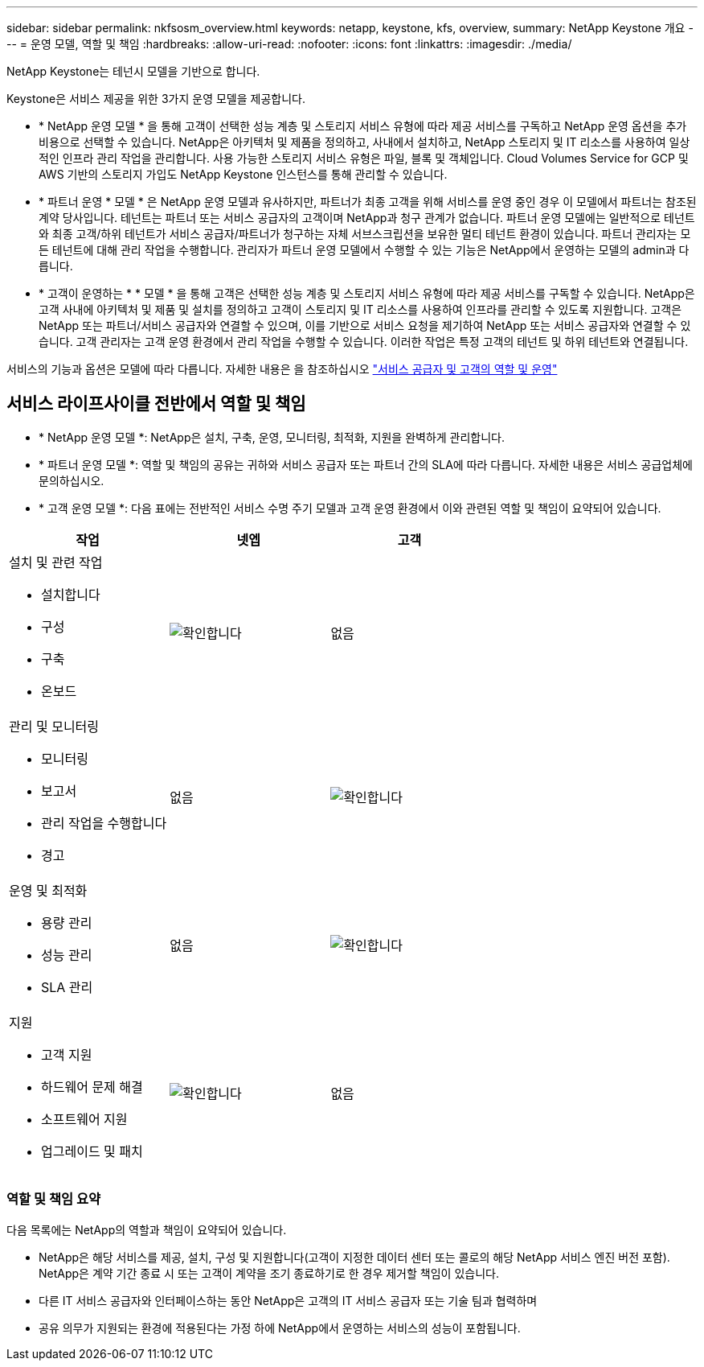 ---
sidebar: sidebar 
permalink: nkfsosm_overview.html 
keywords: netapp, keystone, kfs, overview, 
summary: NetApp Keystone 개요 
---
= 운영 모델, 역할 및 책임
:hardbreaks:
:allow-uri-read: 
:nofooter: 
:icons: font
:linkattrs: 
:imagesdir: ./media/


[role="lead"]
NetApp Keystone는 테넌시 모델을 기반으로 합니다.

Keystone은 서비스 제공을 위한 3가지 운영 모델을 제공합니다.

* * NetApp 운영 모델 * 을 통해 고객이 선택한 성능 계층 및 스토리지 서비스 유형에 따라 제공 서비스를 구독하고 NetApp 운영 옵션을 추가 비용으로 선택할 수 있습니다. NetApp은 아키텍처 및 제품을 정의하고, 사내에서 설치하고, NetApp 스토리지 및 IT 리소스를 사용하여 일상적인 인프라 관리 작업을 관리합니다. 사용 가능한 스토리지 서비스 유형은 파일, 블록 및 객체입니다. Cloud Volumes Service for GCP 및 AWS 기반의 스토리지 가입도 NetApp Keystone 인스턴스를 통해 관리할 수 있습니다.
* * 파트너 운영 * 모델 * 은 NetApp 운영 모델과 유사하지만, 파트너가 최종 고객을 위해 서비스를 운영 중인 경우 이 모델에서 파트너는 참조된 계약 당사입니다. 테넌트는 파트너 또는 서비스 공급자의 고객이며 NetApp과 청구 관계가 없습니다. 파트너 운영 모델에는 일반적으로 테넌트와 최종 고객/하위 테넌트가 서비스 공급자/파트너가 청구하는 자체 서브스크립션을 보유한 멀티 테넌트 환경이 있습니다. 파트너 관리자는 모든 테넌트에 대해 관리 작업을 수행합니다. 관리자가 파트너 운영 모델에서 수행할 수 있는 기능은 NetApp에서 운영하는 모델의 admin과 다릅니다.
* * 고객이 운영하는 * * 모델 * 을 통해 고객은 선택한 성능 계층 및 스토리지 서비스 유형에 따라 제공 서비스를 구독할 수 있습니다. NetApp은 고객 사내에 아키텍처 및 제품 및 설치를 정의하고 고객이 스토리지 및 IT 리소스를 사용하여 인프라를 관리할 수 있도록 지원합니다. 고객은 NetApp 또는 파트너/서비스 공급자와 연결할 수 있으며, 이를 기반으로 서비스 요청을 제기하여 NetApp 또는 서비스 공급자와 연결할 수 있습니다. 고객 관리자는 고객 운영 환경에서 관리 작업을 수행할 수 있습니다. 이러한 작업은 특정 고객의 테넌트 및 하위 테넌트와 연결됩니다.


서비스의 기능과 옵션은 모델에 따라 다릅니다. 자세한 내용은 을 참조하십시오 link:https://docs.netapp.com/us-en/keystone/sewebiug_partner_service_provider.html["서비스 공급자 및 고객의 역할 및 운영"]



== 서비스 라이프사이클 전반에서 역할 및 책임

* * NetApp 운영 모델 *: NetApp은 설치, 구축, 운영, 모니터링, 최적화, 지원을 완벽하게 관리합니다.
* * 파트너 운영 모델 *: 역할 및 책임의 공유는 귀하와 서비스 공급자 또는 파트너 간의 SLA에 따라 다릅니다. 자세한 내용은 서비스 공급업체에 문의하십시오.
* * 고객 운영 모델 *: 다음 표에는 전반적인 서비스 수명 주기 모델과 고객 운영 환경에서 이와 관련된 역할 및 책임이 요약되어 있습니다.


|===
| 작업 | 넷엡 | 고객 


 a| 
설치 및 관련 작업

* 설치합니다
* 구성
* 구축
* 온보드

| image:check.pngcheck["확인합니다"] | 없음 


 a| 
관리 및 모니터링

* 모니터링
* 보고서
* 관리 작업을 수행합니다
* 경고

| 없음 | image:check.png["확인합니다"] 


 a| 
운영 및 최적화

* 용량 관리
* 성능 관리
* SLA 관리

| 없음 | image:check.png["확인합니다"] 


 a| 
지원

* 고객 지원
* 하드웨어 문제 해결
* 소프트웨어 지원
* 업그레이드 및 패치

| image:check.png["확인합니다"] | 없음 
|===


=== 역할 및 책임 요약

다음 목록에는 NetApp의 역할과 책임이 요약되어 있습니다.

* NetApp은 해당 서비스를 제공, 설치, 구성 및 지원합니다(고객이 지정한 데이터 센터 또는 콜로의 해당 NetApp 서비스 엔진 버전 포함). NetApp은 계약 기간 종료 시 또는 고객이 계약을 조기 종료하기로 한 경우 제거할 책임이 있습니다.
* 다른 IT 서비스 공급자와 인터페이스하는 동안 NetApp은 고객의 IT 서비스 공급자 또는 기술 팀과 협력하며
* 공유 의무가 지원되는 환경에 적용된다는 가정 하에 NetApp에서 운영하는 서비스의 성능이 포함됩니다.

